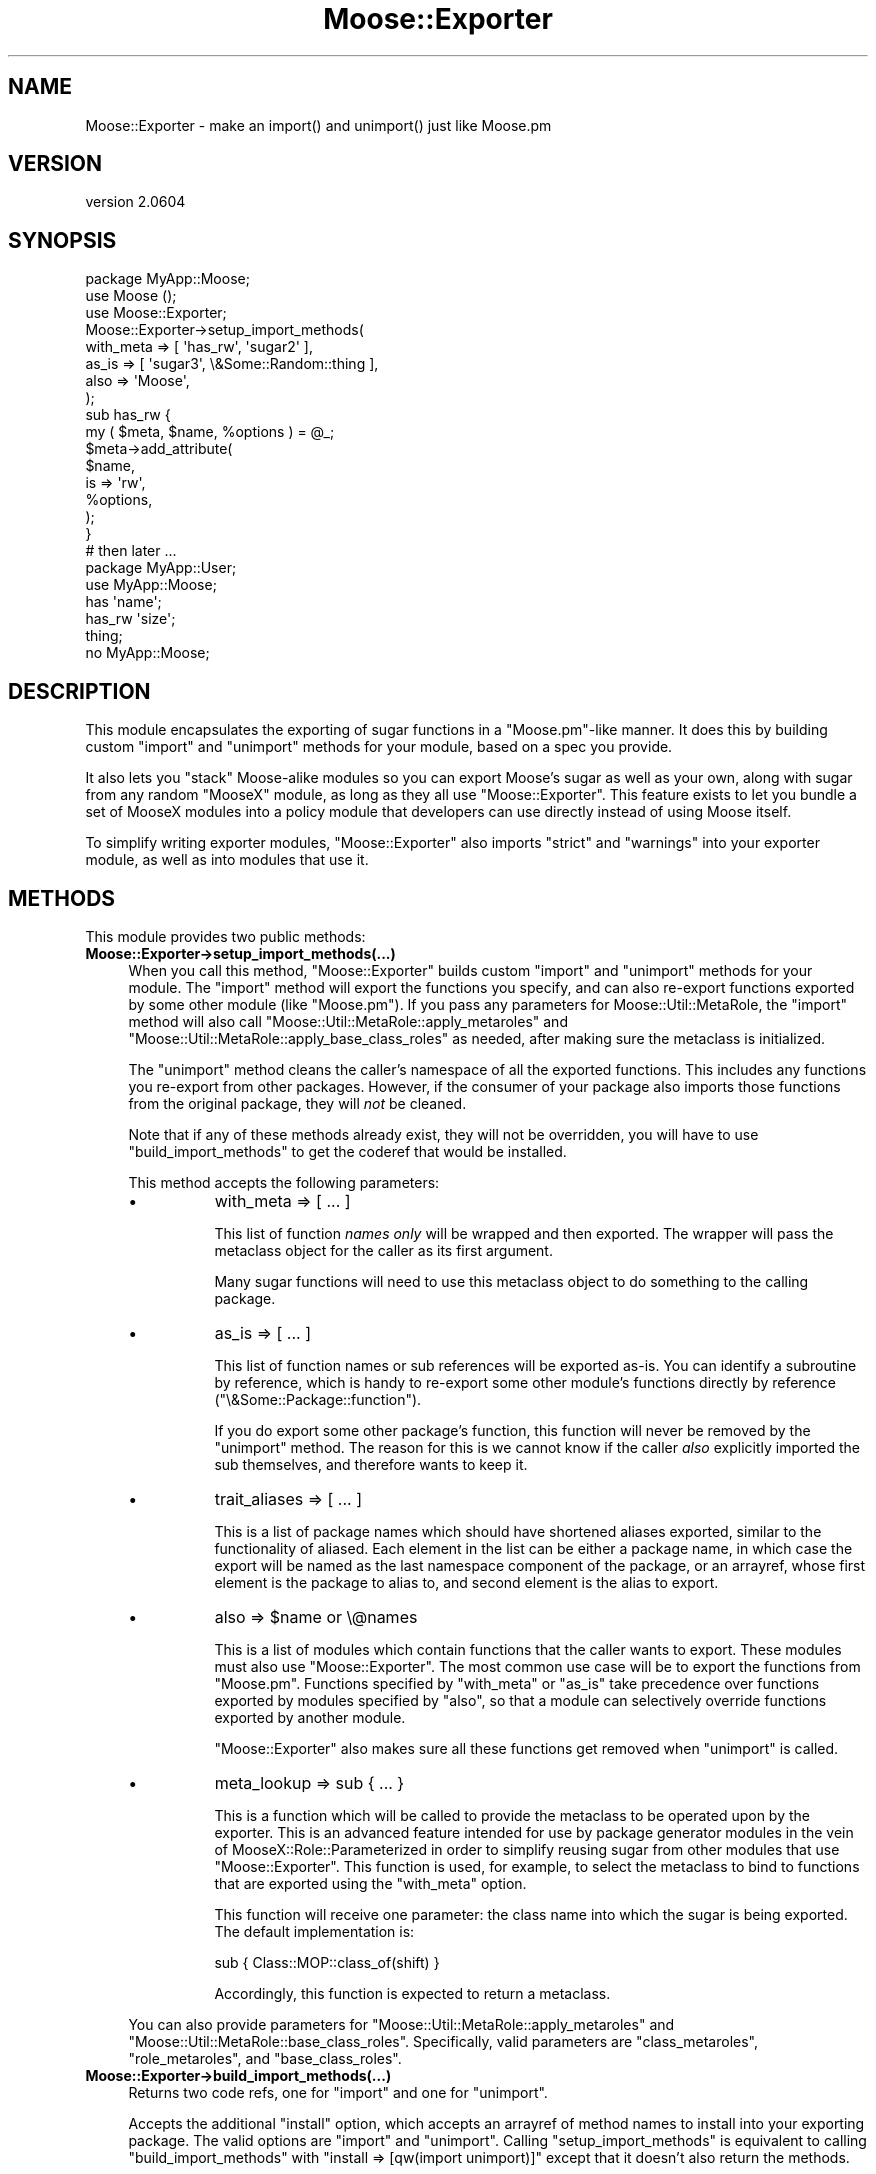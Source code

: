 .\" Automatically generated by Pod::Man 2.25 (Pod::Simple 3.20)
.\"
.\" Standard preamble:
.\" ========================================================================
.de Sp \" Vertical space (when we can't use .PP)
.if t .sp .5v
.if n .sp
..
.de Vb \" Begin verbatim text
.ft CW
.nf
.ne \\$1
..
.de Ve \" End verbatim text
.ft R
.fi
..
.\" Set up some character translations and predefined strings.  \*(-- will
.\" give an unbreakable dash, \*(PI will give pi, \*(L" will give a left
.\" double quote, and \*(R" will give a right double quote.  \*(C+ will
.\" give a nicer C++.  Capital omega is used to do unbreakable dashes and
.\" therefore won't be available.  \*(C` and \*(C' expand to `' in nroff,
.\" nothing in troff, for use with C<>.
.tr \(*W-
.ds C+ C\v'-.1v'\h'-1p'\s-2+\h'-1p'+\s0\v'.1v'\h'-1p'
.ie n \{\
.    ds -- \(*W-
.    ds PI pi
.    if (\n(.H=4u)&(1m=24u) .ds -- \(*W\h'-12u'\(*W\h'-12u'-\" diablo 10 pitch
.    if (\n(.H=4u)&(1m=20u) .ds -- \(*W\h'-12u'\(*W\h'-8u'-\"  diablo 12 pitch
.    ds L" ""
.    ds R" ""
.    ds C` ""
.    ds C' ""
'br\}
.el\{\
.    ds -- \|\(em\|
.    ds PI \(*p
.    ds L" ``
.    ds R" ''
'br\}
.\"
.\" Escape single quotes in literal strings from groff's Unicode transform.
.ie \n(.g .ds Aq \(aq
.el       .ds Aq '
.\"
.\" If the F register is turned on, we'll generate index entries on stderr for
.\" titles (.TH), headers (.SH), subsections (.SS), items (.Ip), and index
.\" entries marked with X<> in POD.  Of course, you'll have to process the
.\" output yourself in some meaningful fashion.
.ie \nF \{\
.    de IX
.    tm Index:\\$1\t\\n%\t"\\$2"
..
.    nr % 0
.    rr F
.\}
.el \{\
.    de IX
..
.\}
.\"
.\" Accent mark definitions (@(#)ms.acc 1.5 88/02/08 SMI; from UCB 4.2).
.\" Fear.  Run.  Save yourself.  No user-serviceable parts.
.    \" fudge factors for nroff and troff
.if n \{\
.    ds #H 0
.    ds #V .8m
.    ds #F .3m
.    ds #[ \f1
.    ds #] \fP
.\}
.if t \{\
.    ds #H ((1u-(\\\\n(.fu%2u))*.13m)
.    ds #V .6m
.    ds #F 0
.    ds #[ \&
.    ds #] \&
.\}
.    \" simple accents for nroff and troff
.if n \{\
.    ds ' \&
.    ds ` \&
.    ds ^ \&
.    ds , \&
.    ds ~ ~
.    ds /
.\}
.if t \{\
.    ds ' \\k:\h'-(\\n(.wu*8/10-\*(#H)'\'\h"|\\n:u"
.    ds ` \\k:\h'-(\\n(.wu*8/10-\*(#H)'\`\h'|\\n:u'
.    ds ^ \\k:\h'-(\\n(.wu*10/11-\*(#H)'^\h'|\\n:u'
.    ds , \\k:\h'-(\\n(.wu*8/10)',\h'|\\n:u'
.    ds ~ \\k:\h'-(\\n(.wu-\*(#H-.1m)'~\h'|\\n:u'
.    ds / \\k:\h'-(\\n(.wu*8/10-\*(#H)'\z\(sl\h'|\\n:u'
.\}
.    \" troff and (daisy-wheel) nroff accents
.ds : \\k:\h'-(\\n(.wu*8/10-\*(#H+.1m+\*(#F)'\v'-\*(#V'\z.\h'.2m+\*(#F'.\h'|\\n:u'\v'\*(#V'
.ds 8 \h'\*(#H'\(*b\h'-\*(#H'
.ds o \\k:\h'-(\\n(.wu+\w'\(de'u-\*(#H)/2u'\v'-.3n'\*(#[\z\(de\v'.3n'\h'|\\n:u'\*(#]
.ds d- \h'\*(#H'\(pd\h'-\w'~'u'\v'-.25m'\f2\(hy\fP\v'.25m'\h'-\*(#H'
.ds D- D\\k:\h'-\w'D'u'\v'-.11m'\z\(hy\v'.11m'\h'|\\n:u'
.ds th \*(#[\v'.3m'\s+1I\s-1\v'-.3m'\h'-(\w'I'u*2/3)'\s-1o\s+1\*(#]
.ds Th \*(#[\s+2I\s-2\h'-\w'I'u*3/5'\v'-.3m'o\v'.3m'\*(#]
.ds ae a\h'-(\w'a'u*4/10)'e
.ds Ae A\h'-(\w'A'u*4/10)'E
.    \" corrections for vroff
.if v .ds ~ \\k:\h'-(\\n(.wu*9/10-\*(#H)'\s-2\u~\d\s+2\h'|\\n:u'
.if v .ds ^ \\k:\h'-(\\n(.wu*10/11-\*(#H)'\v'-.4m'^\v'.4m'\h'|\\n:u'
.    \" for low resolution devices (crt and lpr)
.if \n(.H>23 .if \n(.V>19 \
\{\
.    ds : e
.    ds 8 ss
.    ds o a
.    ds d- d\h'-1'\(ga
.    ds D- D\h'-1'\(hy
.    ds th \o'bp'
.    ds Th \o'LP'
.    ds ae ae
.    ds Ae AE
.\}
.rm #[ #] #H #V #F C
.\" ========================================================================
.\"
.IX Title "Moose::Exporter 3"
.TH Moose::Exporter 3 "2012-09-19" "perl v5.16.3" "User Contributed Perl Documentation"
.\" For nroff, turn off justification.  Always turn off hyphenation; it makes
.\" way too many mistakes in technical documents.
.if n .ad l
.nh
.SH "NAME"
Moose::Exporter \- make an import() and unimport() just like Moose.pm
.SH "VERSION"
.IX Header "VERSION"
version 2.0604
.SH "SYNOPSIS"
.IX Header "SYNOPSIS"
.Vb 1
\&  package MyApp::Moose;
\&
\&  use Moose ();
\&  use Moose::Exporter;
\&
\&  Moose::Exporter\->setup_import_methods(
\&      with_meta => [ \*(Aqhas_rw\*(Aq, \*(Aqsugar2\*(Aq ],
\&      as_is     => [ \*(Aqsugar3\*(Aq, \e&Some::Random::thing ],
\&      also      => \*(AqMoose\*(Aq,
\&  );
\&
\&  sub has_rw {
\&      my ( $meta, $name, %options ) = @_;
\&      $meta\->add_attribute(
\&          $name,
\&          is => \*(Aqrw\*(Aq,
\&          %options,
\&      );
\&  }
\&
\&  # then later ...
\&  package MyApp::User;
\&
\&  use MyApp::Moose;
\&
\&  has \*(Aqname\*(Aq;
\&  has_rw \*(Aqsize\*(Aq;
\&  thing;
\&
\&  no MyApp::Moose;
.Ve
.SH "DESCRIPTION"
.IX Header "DESCRIPTION"
This module encapsulates the exporting of sugar functions in a
\&\f(CW\*(C`Moose.pm\*(C'\fR\-like manner. It does this by building custom \f(CW\*(C`import\*(C'\fR and
\&\f(CW\*(C`unimport\*(C'\fR methods for your module, based on a spec you provide.
.PP
It also lets you \*(L"stack\*(R" Moose-alike modules so you can export Moose's sugar
as well as your own, along with sugar from any random \f(CW\*(C`MooseX\*(C'\fR module, as
long as they all use \f(CW\*(C`Moose::Exporter\*(C'\fR. This feature exists to let you bundle
a set of MooseX modules into a policy module that developers can use directly
instead of using Moose itself.
.PP
To simplify writing exporter modules, \f(CW\*(C`Moose::Exporter\*(C'\fR also imports
\&\f(CW\*(C`strict\*(C'\fR and \f(CW\*(C`warnings\*(C'\fR into your exporter module, as well as into
modules that use it.
.SH "METHODS"
.IX Header "METHODS"
This module provides two public methods:
.IP "\fBMoose::Exporter\->setup_import_methods(...)\fR" 4
.IX Item "Moose::Exporter->setup_import_methods(...)"
When you call this method, \f(CW\*(C`Moose::Exporter\*(C'\fR builds custom \f(CW\*(C`import\*(C'\fR and
\&\f(CW\*(C`unimport\*(C'\fR methods for your module. The \f(CW\*(C`import\*(C'\fR method
will export the functions you specify, and can also re-export functions
exported by some other module (like \f(CW\*(C`Moose.pm\*(C'\fR). If you pass any parameters
for Moose::Util::MetaRole, the \f(CW\*(C`import\*(C'\fR method will also call
\&\f(CW\*(C`Moose::Util::MetaRole::apply_metaroles\*(C'\fR and
\&\f(CW\*(C`Moose::Util::MetaRole::apply_base_class_roles\*(C'\fR as needed, after making
sure the metaclass is initialized.
.Sp
The \f(CW\*(C`unimport\*(C'\fR method cleans the caller's namespace of all the exported
functions. This includes any functions you re-export from other
packages. However, if the consumer of your package also imports those
functions from the original package, they will \fInot\fR be cleaned.
.Sp
Note that if any of these methods already exist, they will not be
overridden, you will have to use \f(CW\*(C`build_import_methods\*(C'\fR to get the
coderef that would be installed.
.Sp
This method accepts the following parameters:
.RS 4
.IP "\(bu" 8
with_meta => [ ... ]
.Sp
This list of function \fInames only\fR will be wrapped and then exported. The
wrapper will pass the metaclass object for the caller as its first argument.
.Sp
Many sugar functions will need to use this metaclass object to do something to
the calling package.
.IP "\(bu" 8
as_is => [ ... ]
.Sp
This list of function names or sub references will be exported as-is. You can
identify a subroutine by reference, which is handy to re-export some other
module's functions directly by reference (\f(CW\*(C`\e&Some::Package::function\*(C'\fR).
.Sp
If you do export some other package's function, this function will never be
removed by the \f(CW\*(C`unimport\*(C'\fR method. The reason for this is we cannot know if
the caller \fIalso\fR explicitly imported the sub themselves, and therefore wants
to keep it.
.IP "\(bu" 8
trait_aliases => [ ... ]
.Sp
This is a list of package names which should have shortened aliases exported,
similar to the functionality of aliased. Each element in the list can be
either a package name, in which case the export will be named as the last
namespace component of the package, or an arrayref, whose first element is the
package to alias to, and second element is the alias to export.
.IP "\(bu" 8
also => \f(CW$name\fR or \e@names
.Sp
This is a list of modules which contain functions that the caller
wants to export. These modules must also use \f(CW\*(C`Moose::Exporter\*(C'\fR. The
most common use case will be to export the functions from \f(CW\*(C`Moose.pm\*(C'\fR.
Functions specified by \f(CW\*(C`with_meta\*(C'\fR or \f(CW\*(C`as_is\*(C'\fR take precedence over
functions exported by modules specified by \f(CW\*(C`also\*(C'\fR, so that a module
can selectively override functions exported by another module.
.Sp
\&\f(CW\*(C`Moose::Exporter\*(C'\fR also makes sure all these functions get removed
when \f(CW\*(C`unimport\*(C'\fR is called.
.IP "\(bu" 8
meta_lookup => sub { ... }
.Sp
This is a function which will be called to provide the metaclass
to be operated upon by the exporter. This is an advanced feature
intended for use by package generator modules in the vein of
MooseX::Role::Parameterized in order to simplify reusing sugar
from other modules that use \f(CW\*(C`Moose::Exporter\*(C'\fR. This function is
used, for example, to select the metaclass to bind to functions
that are exported using the \f(CW\*(C`with_meta\*(C'\fR option.
.Sp
This function will receive one parameter: the class name into which
the sugar is being exported. The default implementation is:
.Sp
.Vb 1
\&    sub { Class::MOP::class_of(shift) }
.Ve
.Sp
Accordingly, this function is expected to return a metaclass.
.RE
.RS 4
.Sp
You can also provide parameters for \f(CW\*(C`Moose::Util::MetaRole::apply_metaroles\*(C'\fR
and \f(CW\*(C`Moose::Util::MetaRole::base_class_roles\*(C'\fR. Specifically, valid parameters
are \*(L"class_metaroles\*(R", \*(L"role_metaroles\*(R", and \*(L"base_class_roles\*(R".
.RE
.IP "\fBMoose::Exporter\->build_import_methods(...)\fR" 4
.IX Item "Moose::Exporter->build_import_methods(...)"
Returns two code refs, one for \f(CW\*(C`import\*(C'\fR and one for \f(CW\*(C`unimport\*(C'\fR.
.Sp
Accepts the additional \f(CW\*(C`install\*(C'\fR option, which accepts an arrayref of method
names to install into your exporting package. The valid options are \f(CW\*(C`import\*(C'\fR
and \f(CW\*(C`unimport\*(C'\fR. Calling \f(CW\*(C`setup_import_methods\*(C'\fR is equivalent
to calling \f(CW\*(C`build_import_methods\*(C'\fR with \f(CW\*(C`install => [qw(import unimport)]\*(C'\fR
except that it doesn't also return the methods.
.Sp
The \f(CW\*(C`import\*(C'\fR method is built using Sub::Exporter. This means that it can
take a hashref of the form \f(CW\*(C`{ into => $package }\*(C'\fR to specify the package
it operates on.
.Sp
Used by \f(CW\*(C`setup_import_methods\*(C'\fR.
.SH "IMPORTING AND init_meta"
.IX Header "IMPORTING AND init_meta"
If you want to set an alternative base object class or metaclass class, see
above for details on how this module can call Moose::Util::MetaRole for
you.
.PP
If you want to do something that is not supported by this module, simply
define an \f(CW\*(C`init_meta\*(C'\fR method in your class. The \f(CW\*(C`import\*(C'\fR method that
\&\f(CW\*(C`Moose::Exporter\*(C'\fR generates for you will call this method (if it exists). It
will always pass the caller to this method via the \f(CW\*(C`for_class\*(C'\fR parameter.
.PP
Most of the time, your \f(CW\*(C`init_meta\*(C'\fR method will probably just call \f(CW\*(C`Moose\->init_meta\*(C'\fR to do the real work:
.PP
.Vb 4
\&  sub init_meta {
\&      shift; # our class name
\&      return Moose\->init_meta( @_, metaclass => \*(AqMy::Metaclass\*(Aq );
\&  }
.Ve
.SH "METACLASS TRAITS"
.IX Header "METACLASS TRAITS"
The \f(CW\*(C`import\*(C'\fR method generated by \f(CW\*(C`Moose::Exporter\*(C'\fR will allow the
user of your module to specify metaclass traits in a \f(CW\*(C`\-traits\*(C'\fR
parameter passed as part of the import:
.PP
.Vb 1
\&  use Moose \-traits => \*(AqMy::Meta::Trait\*(Aq;
\&
\&  use Moose \-traits => [ \*(AqMy::Meta::Trait\*(Aq, \*(AqMy::Other::Trait\*(Aq ];
.Ve
.PP
These traits will be applied to the caller's metaclass
instance. Providing traits for an exporting class that does not create
a metaclass for the caller is an error.
.SH "BUGS"
.IX Header "BUGS"
See \*(L"\s-1BUGS\s0\*(R" in Moose for details on reporting bugs.
.SH "AUTHOR"
.IX Header "AUTHOR"
Moose is maintained by the Moose Cabal, along with the help of many contributors. See \*(L"\s-1CABAL\s0\*(R" in Moose and \*(L"\s-1CONTRIBUTORS\s0\*(R" in Moose for details.
.SH "COPYRIGHT AND LICENSE"
.IX Header "COPYRIGHT AND LICENSE"
This software is copyright (c) 2012 by Infinity Interactive, Inc..
.PP
This is free software; you can redistribute it and/or modify it under
the same terms as the Perl 5 programming language system itself.
